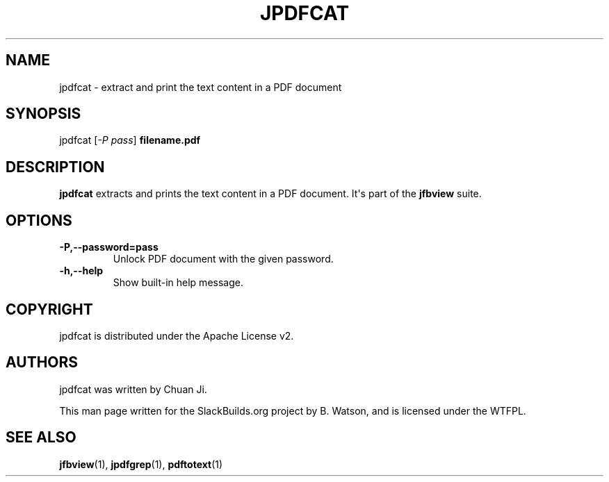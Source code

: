 .\" Man page generated from reStructuredText.
.
.
.nr rst2man-indent-level 0
.
.de1 rstReportMargin
\\$1 \\n[an-margin]
level \\n[rst2man-indent-level]
level margin: \\n[rst2man-indent\\n[rst2man-indent-level]]
-
\\n[rst2man-indent0]
\\n[rst2man-indent1]
\\n[rst2man-indent2]
..
.de1 INDENT
.\" .rstReportMargin pre:
. RS \\$1
. nr rst2man-indent\\n[rst2man-indent-level] \\n[an-margin]
. nr rst2man-indent-level +1
.\" .rstReportMargin post:
..
.de UNINDENT
. RE
.\" indent \\n[an-margin]
.\" old: \\n[rst2man-indent\\n[rst2man-indent-level]]
.nr rst2man-indent-level -1
.\" new: \\n[rst2man-indent\\n[rst2man-indent-level]]
.in \\n[rst2man-indent\\n[rst2man-indent-level]]u
..
.TH "JPDFCAT" 1 "2022-01-13" "0.6.0" "SlackBuilds.org"
.SH NAME
jpdfcat \- extract and print the text content in a PDF document
.\" RST source for jpdfcat(1) man page. Convert with:
.
.\" rst2man.py jpdfcat.rst > jpdfcat.1
.
.\" rst2man.py comes from the SBo development/docutils package.
.
.SH SYNOPSIS
.sp
jpdfcat [\fI\-P pass\fP] \fBfilename.pdf\fP
.SH DESCRIPTION
.sp
\fBjpdfcat\fP extracts and prints the text content in a PDF document. It\(aqs
part of the \fBjfbview\fP suite.
.SH OPTIONS
.INDENT 0.0
.TP
.B \-P,\-\-password=pass
Unlock PDF document with the given password.
.TP
.B \-h,\-\-help
Show built\-in help message.
.UNINDENT
.SH COPYRIGHT
.sp
jpdfcat is distributed under the Apache License v2.
.SH AUTHORS
.sp
jpdfcat was written by Chuan Ji.
.sp
This man page written for the SlackBuilds.org project
by B. Watson, and is licensed under the WTFPL.
.SH SEE ALSO
.sp
\fBjfbview\fP(1), \fBjpdfgrep\fP(1), \fBpdftotext\fP(1)
.\" Generated by docutils manpage writer.
.
